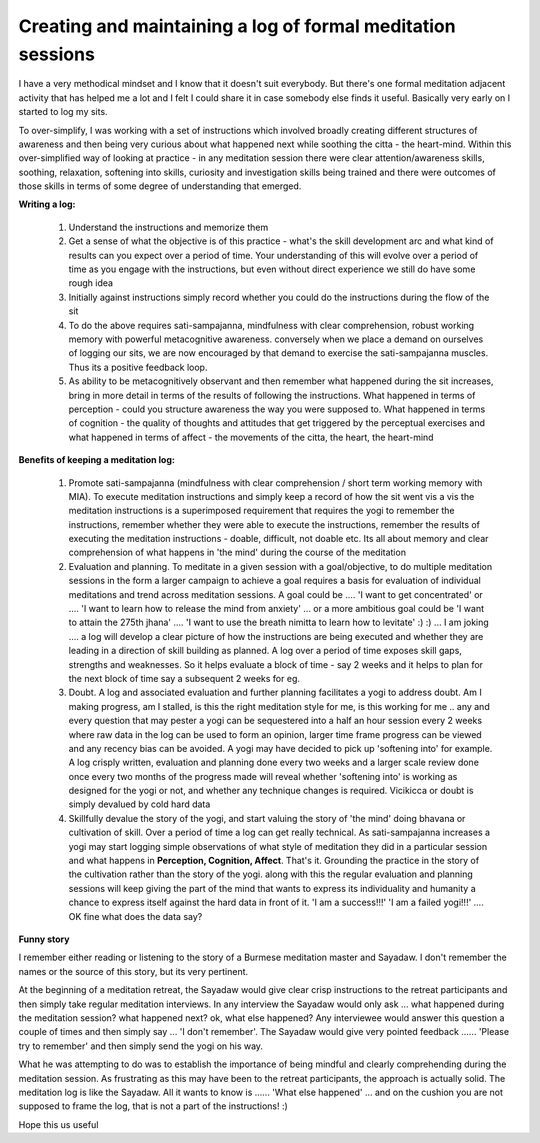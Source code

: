 .. _Log:


Creating and maintaining a log of formal meditation sessions
===============================================================
I have a very methodical mindset and I know that it doesn't suit everybody. But there's one formal meditation adjacent activity that has helped me a lot and I felt I could share it in case somebody else finds it useful. Basically very early on I started to log my sits.

To over-simplify, I was working with a set of instructions which involved broadly creating different structures of awareness and then being very curious about what happened next while soothing the citta - the heart-mind. Within this over-simplified way of looking at practice - in any meditation session there were clear attention/awareness skills, soothing, relaxation, softening into skills, curiosity and investigation skills being trained and there were outcomes of those skills in terms of some degree of understanding that emerged.

**Writing a log:**

    1. Understand the instructions and memorize them

    2. Get a sense of what the objective is of this practice - what's the skill development arc and what kind of results can you expect over a period of time. Your understanding of this will evolve over a period of time as you engage with the instructions, but even without direct experience we still do have some rough idea

    3. Initially against instructions simply record whether you could do the instructions during the flow of the sit

    4. To do the above requires sati-sampajanna, mindfulness with clear comprehension, robust working memory with powerful metacognitive awareness. conversely when we place a demand on ourselves of logging our sits, we are now encouraged by that demand to exercise the sati-sampajanna muscles. Thus its a positive feedback loop.

    5. As ability to be metacognitively observant and then remember what happened during the sit increases, bring in more detail in terms of the results of following the instructions. What happened in terms of perception - could you structure awareness the way you were supposed to. What happened in terms of cognition - the quality of thoughts and attitudes that get triggered by the perceptual exercises and what happened in terms of affect - the movements of the citta, the heart, the heart-mind

**Benefits of keeping a meditation log:**

    1. Promote sati-sampajanna (mindfulness with clear comprehension / short term working memory with MIA). To execute meditation instructions and simply keep a record of how the sit went vis a vis the meditation instructions is a superimposed requirement that requires the yogi to remember the instructions, remember whether they were able to execute the instructions, remember the results of executing the meditation instructions - doable, difficult, not doable etc. Its all about memory and clear comprehension of what happens in 'the mind' during the course of the meditation

    2. Evaluation and planning. To meditate in a given session with a goal/objective, to do multiple meditation sessions in the form a larger campaign to achieve a goal requires a basis for evaluation of individual meditations and trend across meditation sessions. A goal could be .... 'I want to get concentrated' or .... 'I want to learn how to release the mind from anxiety' ... or a more ambitious goal could be 'I want to attain the 275th jhana' .... 'I want to use the breath nimitta to learn how to levitate' :) :) ... I am joking .... a log will develop a clear picture of how the instructions are being executed and whether they are leading in a direction of skill building as planned. A log over a period of time exposes skill gaps, strengths and weaknesses. So it helps evaluate a block of time - say 2 weeks and it helps to plan for the next block of time say a subsequent 2 weeks for eg.

    3. Doubt. A log and associated evaluation and further planning facilitates a yogi to address doubt. Am I making progress, am I stalled, is this the right meditation style for me, is this working for me .. any and every question that may pester a yogi can be sequestered into a half an hour session every 2 weeks where raw data in the log can be used to form an opinion, larger time frame progress can be viewed and any recency bias can be avoided. A yogi may have decided to pick up 'softening into' for example. A log crisply written, evaluation and planning done every two weeks and a larger scale review done once every two months of the progress made will reveal whether 'softening into' is working as designed for the yogi or not, and whether any technique changes is required. Vicikicca or doubt is simply devalued by cold hard data

    4. Skillfully devalue the story of the yogi, and start valuing the story of 'the mind' doing bhavana or cultivation of skill. Over a period of time a log can get really technical. As sati-sampajanna increases a yogi may start logging simple observations of what style of meditation they did in a particular session and what happens in **Perception, Cognition, Affect**. That's it. Grounding the practice in the story of the cultivation rather than the story of the yogi. along with this the regular evaluation and planning sessions will keep giving the part of the mind that wants to express its individuality and humanity a chance to express itself against the hard data in front of it. 'I am a success!!!' 'I am a failed yogi!!!' .... OK fine what does the data say?

**Funny story**

I remember either reading or listening to the story of a Burmese meditation master and Sayadaw. I don't remember the names or the source of this story, but its very pertinent.

At the beginning of a meditation retreat, the Sayadaw would give clear crisp instructions to the retreat participants and then simply take regular meditation interviews. In any interview the Sayadaw would only ask ... what happened during the meditation session? what happened next? ok, what else happened? Any interviewee would answer this question a couple of times and then simply say ... 'I don't remember'. The Sayadaw would give very pointed feedback ...... 'Please try to remember' and then simply send the yogi on his way.

What he was attempting to do was to establish the importance of being mindful and clearly comprehending during the meditation session. As frustrating as this may have been to the retreat participants, the approach is actually solid. The meditation log is like the Sayadaw. All it wants to know is ...... 'What else happened' ... and on the cushion you are not supposed to frame the log, that is not a part of the instructions! :)

Hope this us useful
